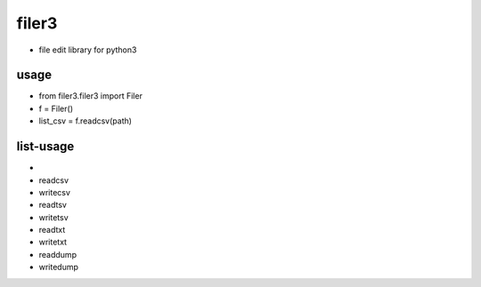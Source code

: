=========
filer3
=========
* file edit library for python3

usage
=========

* from filer3.filer3 import Filer
* f = Filer()
* list_csv = f.readcsv(path)

list-usage
=========

*
* readcsv
* writecsv
* readtsv
* writetsv
* readtxt
* writetxt
* readdump
* writedump